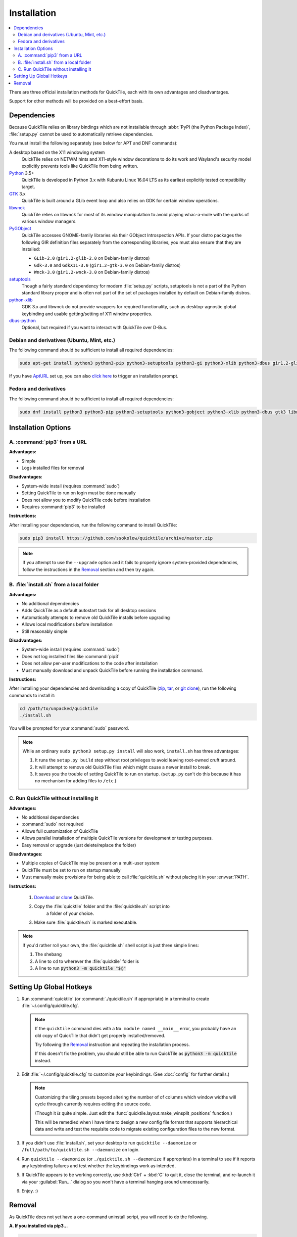 Installation
============

.. contents::
   :local:

There are three official installation methods for QuickTile, each with its own
advantages and disadvantages.

Support for other methods will be provided on a best-effort basis.

.. _Dependencies:

Dependencies
------------

Because QuickTile relies on library bindings which are not installable through
:abbr:`PyPI (the Python Package Index)`, :file:`setup.py` cannot be used to
automatically retrieve dependencies.

You must install the following separately (see below for APT and DNF commands):

A desktop based on the X11 windowing system
    QuickTile relies on NETWM hints and X11-style window decorations to do
    its work and Wayland's security model explicitly prevents tools like
    QuickTile from being written.
Python_ 3.5+
    QuickTile is developed in Python 3.x with Kubuntu Linux 16.04 LTS as its
    earliest explicitly tested compatibility target.
GTK_ 3.x
    QuickTile is built around a GLib event loop and also relies on GDK for
    certain window operations.
libwnck_
    QuickTile relies on libwnck for most of its window manipulation to avoid
    playing whac-a-mole with the quirks of various window managers.
PyGObject_
    QuickTile accesses GNOME-family libraries via their GObject Introspection
    APIs. If your distro packages the following GIR definition files separately
    from the corresponding libraries, you must also ensure that they are
    installed:

    * ``GLib-2.0`` (``gir1.2-glib-2.0`` on Debian-family distros)
    * ``Gdk-3.0`` and ``GdkX11-3.0``
      (``gir1.2-gtk-3.0`` on Debian-family distros)
    * ``Wnck-3.0`` (``gir1.2-wnck-3.0`` on Debian-family distros)
setuptools_
    Though a fairly standard dependency for modern :file:`setup.py` scripts,
    setuptools is not a part of the Python standard library proper and is often
    not part of the set of packages installed by default on Debian-family
    distros.
python-xlib_
    GDK 3.x and libwnck do not provide wrappers for required functionality,
    such as desktop-agnostic global keybinding and usable getting/setting of
    X11 window properties.
dbus-python_
    Optional, but required if you want to interact with QuickTile over D-Bus.

.. _dbus-python: https://pypi.org/project/dbus-python/
.. _GTK: https://www.gtk.org/download/index.php
.. _libwnck: https://gitlab.gnome.org/GNOME/libwnck
.. _PyGObject: https://pygobject.readthedocs.io/en/latest/
.. _Python: https://www.python.org/
.. _python-xlib: https://pypi.org/project/python-xlib/
.. _setuptools: https://pypi.org/project/setuptools/

Debian and derivatives (Ubuntu, Mint, etc.)
^^^^^^^^^^^^^^^^^^^^^^^^^^^^^^^^^^^^^^^^^^^

The following command should be sufficient to install all required
dependencies:

.. code:: sh

    sudo apt-get install python3 python3-pip python3-setuptools python3-gi python3-xlib python3-dbus gir1.2-glib-2.0 gir1.2-gtk-3.0 gir1.2-wnck-3.0

If you have `AptURL <https://help.ubuntu.com/community/AptURL>`_ set up,
you can also `click here <apt:python3,python3-pip,python3-setuptools,python3-gi,python3-xlib,python3-dbus,gir1.2-glib-2.0,gir1.2-gtk-3.0,gir1.2-wnck-3.0>`_
to trigger an installation prompt.

Fedora and derivatives
^^^^^^^^^^^^^^^^^^^^^^

The following command should be sufficient to install all required
dependencies:

.. code:: sh

    sudo dnf install python3 python3-pip python3-setuptools python3-gobject python3-xlib python3-dbus gtk3 libwnck3

Installation Options
--------------------

A. :command:`pip3` from a URL
^^^^^^^^^^^^^^^^^^^^^^^^^^^^^

**Advantages:**

* Simple
* Logs installed files for removal

**Disadvantages:**

* System-wide install (requires :command:`sudo`)
* Setting QuickTile to run on login must be done manually
* Does not allow you to modify QuickTile code before installation
* Requires :command:`pip3` to be installed

**Instructions:**

After installing your dependencies, run the following command to install
QuickTile:

.. code:: sh

    sudo pip3 install https://github.com/ssokolow/quicktile/archive/master.zip

.. note:: If you attempt to use the ``--upgrade`` option and it fails to
    properly ignore system-provided dependencies, follow the instructions
    in the `Removal`_ section and then try again.

B. :file:`install.sh` from a local folder
^^^^^^^^^^^^^^^^^^^^^^^^^^^^^^^^^^^^^^^^^

**Advantages:**

* No additional dependencies
* Adds QuickTile as a default autostart task for all desktop sessions
* Automatically attempts to remove old QuickTile installs before upgrading
* Allows local modifications before installation
* Still reasonably simple

**Disadvantages:**

* System-wide install (requires :command:`sudo`)
* Does not log installed files like :command:`pip3`
* Does not allow per-user modifications to the code after installation
* Must manually download and unpack QuickTile before running the installation
  command.

**Instructions:**

After installing your dependencies and downloading a copy of QuickTile
(`zip <http://github.com/ssokolow/quicktile/zipball/master>`_,
`tar <http://github.com/ssokolow/quicktile/tarball/master>`_, or
`git clone <https://github.com/ssokolow/quicktile.git>`_), run the
following commands to install it:

.. code:: sh

    cd /path/to/unpacked/quicktile
    ./install.sh

You will be prompted for your :command:`sudo` password.

.. note::
   While an ordinary ``sudo python3 setup.py install`` will also work,
   ``install.sh`` has three advantages:

   1. It runs the ``setup.py build`` step without root privileges to avoid
      leaving root-owned cruft around.
   2. It will attempt to remove old QuickTile files which might cause a newer
      install to break.
   3. It saves you the trouble of setting QuickTile to run on startup.
      (``setup.py`` can't do this because it has no mechanism for adding files
      to ``/etc``.)

.. todo:: Check whether ``./install.sh`` Just Works™ under
    `checkinstall <https://asic-linux.com.mx/~izto/checkinstall/>`_
    and, if so, suggest it as an option for making QuickTile easily
    uninstallable on platforms that no proper package is provided for.

.. _install_quicktile.sh:

C. Run QuickTile without installing it
^^^^^^^^^^^^^^^^^^^^^^^^^^^^^^^^^^^^^^

**Advantages:**

* No additional dependencies
* :command:`sudo` not required
* Allows full customization of QuickTile
* Allows parallel installation of multiple QuickTile versions for development
  or testing purposes.
* Easy removal or upgrade (just delete/replace the folder)

**Disadvantages:**

* Multiple copies of QuickTile may be present on a multi-user system
* QuickTile must be set to run on startup manually
* Must manually make provisions for being able to call :file:`quicktile.sh`
  without placing it in your :envvar:`PATH`.

**Instructions:**

 1. `Download <http://github.com/ssokolow/quicktile/zipball/master>`_ or
    `clone <https://github.com/ssokolow/quicktile.git>`_ QuickTile.
 2. Copy the :file:`quicktile` folder and the :file:`quicktile.sh` script into
     a folder of your choice.
 3. Make sure :file:`quicktile.sh` is marked executable.

.. note:: If you'd rather roll your own, the :file:`quicktile.sh` shell script
    is just three simple lines:

    1. The shebang
    2. A line to ``cd`` to wherever the :file:`quicktile` folder is
    3. A line to run :code:`python3 -m quicktile "$@"`

Setting Up Global Hotkeys
-------------------------

1. Run :command:`quicktile` (or :command:`./quicktile.sh` if appropriate) in a
   terminal to create :file:`~/.config/quicktile.cfg`.

   .. note:: If the ``quicktile`` command dies with a
      ``No module named __main__`` error, you probably have an old copy of
      QuickTile that didn't get properly installed/removed.

      Try following the `Removal`_ instruction and repeating the installation
      process.

      If this doesn't fix the problem, you should still be able to run
      QuickTile as :code:`python3 -m quicktile` instead.

2. Edit :file:`~/.config/quicktile.cfg` to customize your keybindings. (See
   :doc:`config` for further details.)

   .. note:: Customizing the tiling presets beyond altering the number of
      of columns which window widths will cycle through currently requires
      editing the source code.

      (Though it *is* quite simple. Just edit the
      :func:`quicktile.layout.make_winsplit_positions` function.)

      This will be remedied when I have time to design a new config file
      format that supports hierarchical data and write and test the requisite
      code to migrate existing configuration files to the new format.

3. If you didn't use :file:`install.sh`, set your desktop to run
   ``quicktile --daemonize`` or ``/full/path/to/quicktile.sh --daemonize``
   on login.

4. Run ``quicktile --daemonize`` (or ``./quicktile.sh --daemonize`` if
   appropriate) in a terminal to see if it reports any keybinding failures
   and test whether the keybindings work as intended.

5. If QuickTile appears to be working correctly, use :kbd:`Ctrl` + :kbd:`C` to
   quit it, close the terminal, and re-launch it via your :guilabel:`Run...`
   dialog so you won't have a terminal hanging around unnecessarily.

6. Enjoy. :)

.. _Removal:

Removal
-------

As QuickTile does not yet have a one-command uninstall script, you will need to
do the following.

**A. If you installed via pip3...**


.. code:: sh

    sudo pip3 uninstall quicktile
    sudo rm /usr/local/bin/quicktile

.. todo:: Check whether pip is still failing to remove the ``console_scripts``
    entry-points that it generates.


**B. If you installed via install.sh...**

 ``install.sh`` doesn't yet log what it installed the way ``pip3`` does, so
 this will be a bit more involved.

 1. Remove the system integration files:

    .. code:: sh

        # Remove the command that can be typed at the command-line
        sudo rm /usr/local/bin/quicktile

        # Remove the autostart file
        sudo rm /etc/xdg/autostart/quicktile.desktop

        # Remove the launcher menu entry
        sudo rm /usr/local/share/applications/quicktile.desktop

 2. Remove QuickTile from your Python packages folder.

    While QuickTile itself should be installed as a single folder with a name
    like :file:`QuickTile-0.4-py3.5.egg`, the paths have varied from distro to
    distro and Python version to Python version.

    To ensure a clean removal, I recommend running the following command,
    verifying that nothing looks obviously wrong about its output, and then
    deleting what it found:

    .. code:: sh

       find /usr/local/lib -iname 'quicktile*'

**C. If you run quicktile.sh without installing**

1. Delete your :file:`quicktile` folder and :file:`quicktile.sh` script.
2. Undo whatever changes you made to call :file:`quicktile.sh`. (eg.
   :envvar:`PATH` modifications, shell aliases, desktop session autorun
   entries, etc.)
